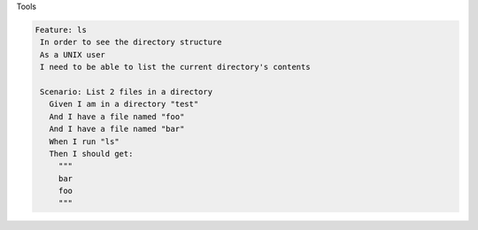 .. page:: titlePage

.. class:: centredTitle

Tools

.. page:: imagePage

.. image:: images/composer-logo.png
   :height: 10cm

.. page::

.. image:: images/xdebug-website.png
   :width: 23cm

.. raw:: pdf

    TextAnnotation "Xdebug is a PHP extension that provides debugging and profiling capabilities."

.. page::

.. image:: images/xdebug-example.png
   :width: 23cm

.. raw:: pdf

   TextAnnotation "Add a breakpoint, halts execution"
   TextAnnotation "Shows a stack trace and variables within scope"

.. page::

.. image:: images/phpunit-website.png
   :width: 23cm

.. page::

.. image:: images/pest-website.png
   :width: 22cm

.. page:: standardPage

.. code-block:: php
   :linenos:

    <?php

    // PHPUnit.

    use App\Email;

    final class EmailTest extends TestCase
    {
        public function testCanBeCreatedFromValidEmailAddress(): void
        {
            $this->assertInstanceOf(
                Email::class,
                Email::fromString('user@example.com')
            );
        }
    }

.. page::

.. code-block:: php
   :linenos:

    <?php

    // Pest.

    use App\Email;

    it('can be created from a valid email address', function () {
        expect(Email::fromString('user@example.com'))
            ->toBeInstanceOf(Email::class);
    });

.. page:: imagePage

.. image:: images/behat-website.png
   :width: 23cm

.. raw:: pdf

   TextAnnotation "Behavior Driven Development (BDD), business-focussed, user story style"

.. page:: standardPage

.. code-block:: gherkin

     Feature: ls
      In order to see the directory structure
      As a UNIX user
      I need to be able to list the current directory's contents

      Scenario: List 2 files in a directory
        Given I am in a directory "test"
        And I have a file named "foo"
        And I have a file named "bar"
        When I run "ls"
        Then I should get:
          """
          bar
          foo
          """

.. page:: imagePage

.. image:: images/phpstan-website.png
   :width: 23cm
